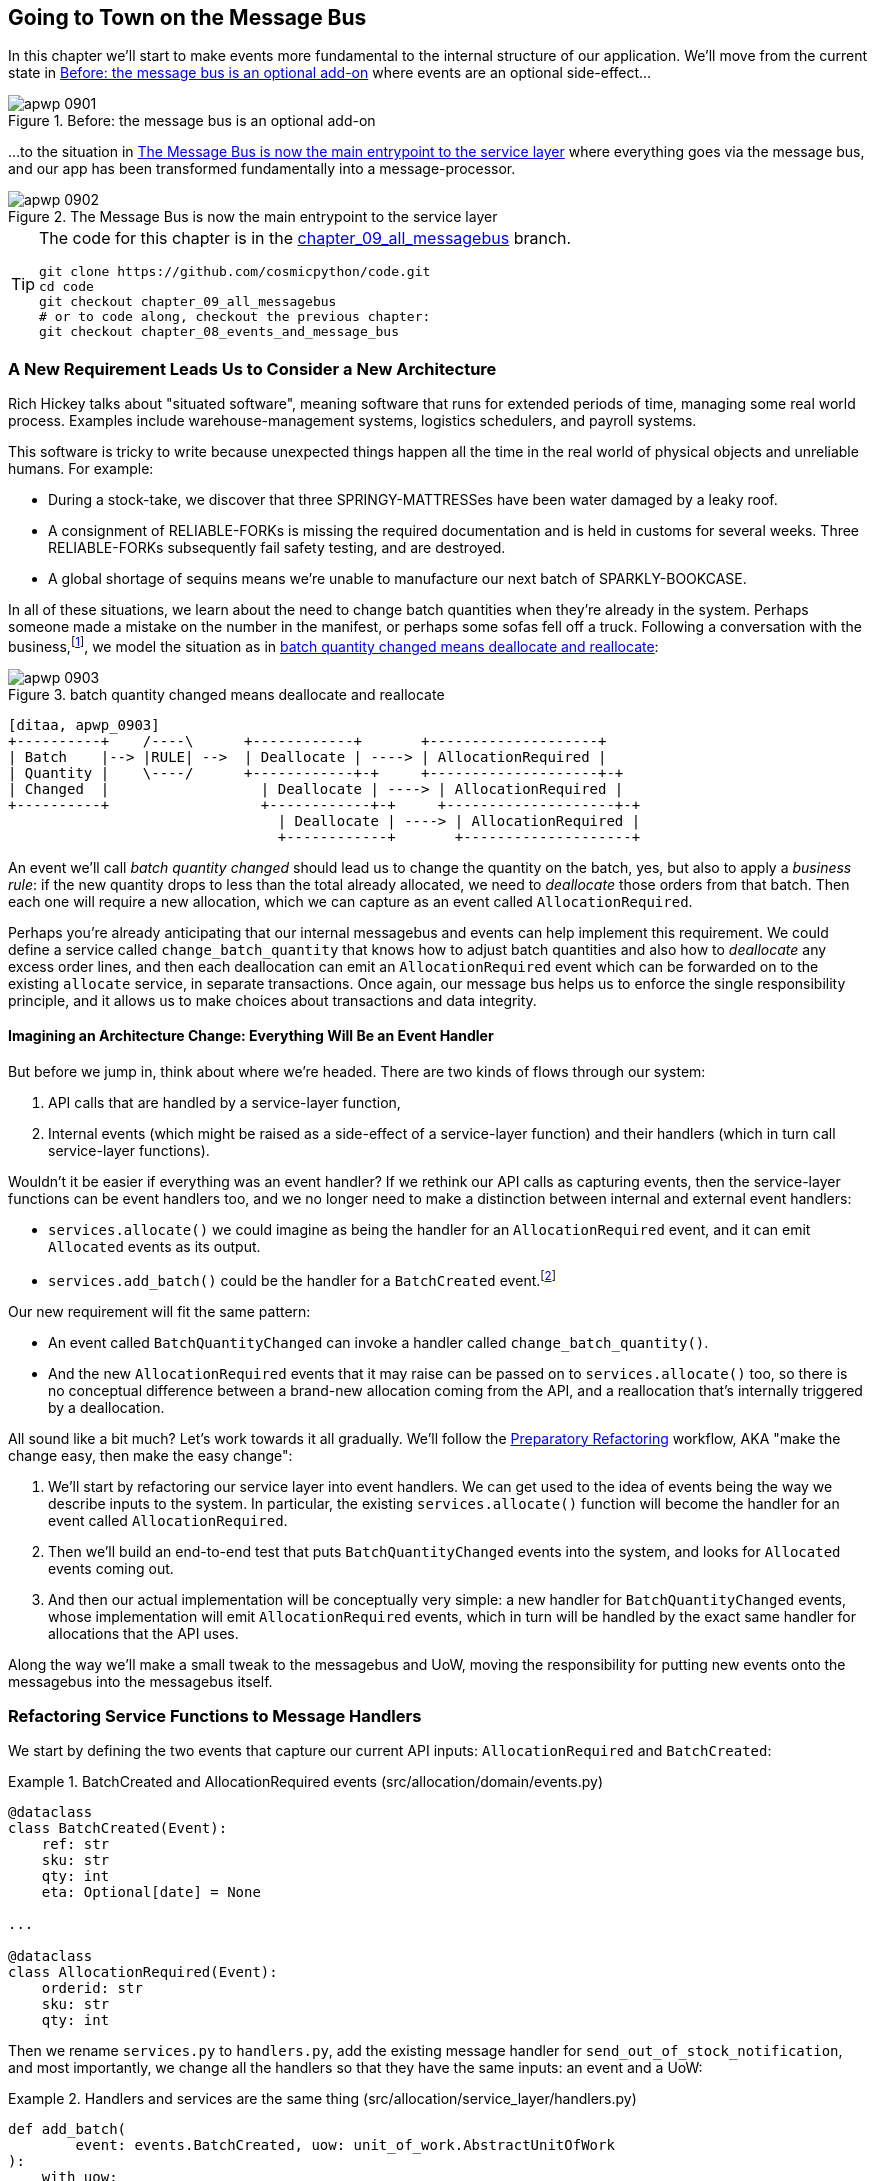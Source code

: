 [[chapter_09_all_messagebus]]
== Going to Town on the Message Bus

In this chapter we'll start to make events more fundamental to the internal
structure of our application. We'll move from the current state in
<<maps_chapter_08_before>> where events are an optional
side-effect...

[[maps_chapter_08_before]]
.Before: the message bus is an optional add-on
image::images/apwp_0901.png[]

...to the situation in <<map_chapter_08_after>> where
everything goes via the message bus, and our app has been transformed
fundamentally into a message-processor.

[[map_chapter_08_after]]
.The Message Bus is now the main entrypoint to the service layer
image::images/apwp_0902.png[]


[TIP]
====
The code for this chapter is in the
https://github.com/cosmicpython/code/tree/chapter_09_all_messagebus[chapter_09_all_messagebus] branch.

----
git clone https://github.com/cosmicpython/code.git
cd code
git checkout chapter_09_all_messagebus
# or to code along, checkout the previous chapter:
git checkout chapter_08_events_and_message_bus
----
====


=== A New Requirement Leads Us to Consider a New Architecture

Rich Hickey talks about "situated software", meaning software that runs for
extended periods of time, managing some real world process. Examples include
warehouse-management systems, logistics schedulers, and payroll systems.

This software is tricky to write because unexpected things happen all the time
in the real world of physical objects and unreliable humans. For example:

* During a stock-take, we discover that three SPRINGY-MATTRESSes have been
  water damaged by a leaky roof.
* A consignment of RELIABLE-FORKs is missing the required documentation and is
  held in customs for several weeks. Three RELIABLE-FORKs subsequently fail safety
  testing, and are destroyed.
* A global shortage of sequins means we're unable to manufacture our next batch
  of SPARKLY-BOOKCASE.

In all of these situations,  we learn about the need to change batch quantities
when they're already in the system.  Perhaps someone made a mistake on the number
in the manifest, or perhaps some sofas fell off a truck. Following a
conversation with the business,footnote:[
Event-based modelling is so popular that a practice called _event storming_ has
been developed for facilitating event-based requirements gathering and domain
model elaboration.], we model the situation as in
<<batch_changed_events_flow_diagram>>:


[[batch_changed_events_flow_diagram]]
.batch quantity changed means deallocate and reallocate
image::images/apwp_0903.png[]
[role="image-source"]
----
[ditaa, apwp_0903]
+----------+    /----\      +------------+       +--------------------+
| Batch    |--> |RULE| -->  | Deallocate | ----> | AllocationRequired |
| Quantity |    \----/      +------------+-+     +--------------------+-+
| Changed  |                  | Deallocate | ----> | AllocationRequired |
+----------+                  +------------+-+     +--------------------+-+
                                | Deallocate | ----> | AllocationRequired |
                                +------------+       +--------------------+
----

An event we'll call _batch quantity changed_ should lead us to change the
quantity on the batch, yes, but also to apply a _business rule_: if the new
quantity drops to less than the total already allocated, we need to
_deallocate_  those orders from that batch. Then each one will require
a new allocation, which we can capture as an event called `AllocationRequired`.

Perhaps you're already anticipating that our internal messagebus and events can
help implement this requirement.  We could define a service called
`change_batch_quantity` that knows how to adjust batch quantities and also how
to _deallocate_ any excess order lines, and then each deallocation can emit an
`AllocationRequired` event which can be forwarded on to the existing `allocate`
service, in separate transactions.  Once again, our message bus helps us to
enforce the single responsibility principle, and it allows us to make choices about
transactions and data integrity.


==== Imagining an Architecture Change: Everything Will Be an Event Handler

But before we jump in, think about where we're headed.  There are two
kinds of flows through our system:

1. API calls that are handled by a service-layer function,

2. Internal events (which might be raised as a side-effect of a service-layer function)
  and their handlers (which in turn call service-layer functions).

Wouldn't it be easier if everything was an event handler?  If we rethink our API
calls as capturing events, then the service-layer functions can be event handlers
too, and we no longer need to make a distinction between internal and external
event handlers:

* `services.allocate()` we could imagine as being the handler for an
  `AllocationRequired` event, and it can emit `Allocated` events as its output.

* `services.add_batch()` could be the handler for a `BatchCreated`
  event.footnote:[If you've done a bit of reading around event-driven
    architectures, you may be thinking "some of these events sound more like
    commands!". Bear with us!  We're trying to introduce one concept at a time.
    In the <<chapter_10_commands,next chapter>> we'll introduce the distinction
    between command and events.]

Our new requirement will fit the same pattern:

* An event called `BatchQuantityChanged` can invoke a handler called
  `change_batch_quantity()`.

* And the new `AllocationRequired` events that it may raise can be passed on to
  `services.allocate()` too, so there is no conceptual difference between a
  brand-new allocation coming from the API, and a reallocation that's
  internally triggered by a deallocation.


All sound like a bit much?   Let's work towards it all gradually.  We'll
follow the
https://martinfowler.com/articles/preparatory-refactoring-example.html[Preparatory
Refactoring] workflow, AKA "make the change easy, then make the easy change":


1. We'll start by refactoring our service layer into event handlers.  We can
  get used to the idea of events being the way we describe inputs to the
  system.  In particular, the existing `services.allocate()` function will
  become the handler for an event called `AllocationRequired`.

2. Then we'll build an end-to-end test that puts `BatchQuantityChanged` events
  into the system, and looks for `Allocated` events coming out.

3. And then our actual implementation will be conceptually very simple: a new
  handler for `BatchQuantityChanged` events, whose implementation will emit
  `AllocationRequired` events, which in turn will be handled by the exact same
  handler for allocations that the API uses.


Along the way we'll make a small tweak to the messagebus and UoW, moving the
responsibility for putting new events onto the messagebus into the messagebus itself.


=== Refactoring Service Functions to Message Handlers

We start by defining the two events that capture our current API inputs:
`AllocationRequired` and `BatchCreated`:

[[two_new_events]]
.BatchCreated and AllocationRequired events (src/allocation/domain/events.py)
====
[source,python]
----
@dataclass
class BatchCreated(Event):
    ref: str
    sku: str
    qty: int
    eta: Optional[date] = None

...

@dataclass
class AllocationRequired(Event):
    orderid: str
    sku: str
    qty: int
----
====

Then we rename `services.py` to `handlers.py`, add the existing message handler
for `send_out_of_stock_notification`, and most importantly, we change all the
handlers so that they have the same inputs: an event and a UoW:


[[services_to_handlers]]
.Handlers and services are the same thing (src/allocation/service_layer/handlers.py)
====
[source,python]
----
def add_batch(
        event: events.BatchCreated, uow: unit_of_work.AbstractUnitOfWork
):
    with uow:
        product = uow.products.get(sku=event.sku)
        ...


def allocate(
        event: events.AllocationRequired, uow: unit_of_work.AbstractUnitOfWork
) -> str:
    line = OrderLine(event.orderid, event.sku, event.qty)
    ...


def send_out_of_stock_notification(
        event: events.OutOfStock, uow: unit_of_work.AbstractUnitOfWork,
):
    email.send(
        'stock@made.com',
        f'Out of stock for {event.sku}',
    )
----
====


The change might be clearer as a diff:

[[services_to_handlers_diff]]
.Changing from services to handlers (src/allocation/service_layer/handlers.py)
====
[source,diff]
----
 def add_batch(
-        ref: str, sku: str, qty: int, eta: Optional[date],
-        uow: unit_of_work.AbstractUnitOfWork
+        event: events.BatchCreated, uow: unit_of_work.AbstractUnitOfWork
 ):
     with uow:
-        product = uow.products.get(sku=sku)
+        product = uow.products.get(sku=event.sku)
     ...


 def allocate(
-        orderid: str, sku: str, qty: int,
-        uow: unit_of_work.AbstractUnitOfWork
+        event: events.AllocationRequired, uow: unit_of_work.AbstractUnitOfWork
 ) -> str:
-    line = OrderLine(orderid, sku, qty)
+    line = OrderLine(event.orderid, event.sku, event.qty)
     ...

+
+def send_out_of_stock_notification(
+        event: events.OutOfStock, uow: unit_of_work.AbstractUnitOfWork,
+):
+    email.send(
     ...
----
====

Along the way, we've enriched our service-layer's API, which was a scattering of
primitives, with some well-defined objects (see sidebar).

.From Domain Objects, via Primitive Obsession, to Events as an Interface
*******************************************************************************

Some of you may may remember the <<primitive_obsession>> section
from <<chapter_04_service_layer>>, in which we changed our service-layer API
from being in terms of domain objects, to primitives.  And now we're moving
back, but to different objects?  What gives?

In OO circles, people talk about _primitive obsession_ as an antipattern: avoid
primitives in public APIs, instead wrap them with custom value classes, they
would say.  In the Python world, a lot of people would be quite skeptical of
that as a rule of thumb. When mindlessly applied it's certainly a recipe for
unnecessary complexity.  So that's not what we're doing _per se_.

The move from domain objects to primitives bought us a nice bit of decoupling:
our client code was no longer coupled directly to the domain, so the service
layer could present an API that stay the same even if we decide to make changes
to our model, and vice-versa.

So have we gone backwards?  Well, our core domain model objects are still free to
vary, but instead we've coupled the external world to our Event classes instead.
They're part of the domain too, but the hope is that they vary less often, so
they're a sensible artifact to couple on.

And what have we bought ourselves?  Now, when invoking a use case in our application,
we no longer need to remember a particular combination of primitives, just a single
event class that represents the input to our application.  That's conceptually
quite nice.  On top of that, as we'll see in <<appendix_validation>>, those
events classes can be a nice place to do some input validation.

*******************************************************************************


==== The MessageBus Becomes Responsible for Collecting Events from the UoW

Our event handlers now need a UoW.  In addition, as our message bus becomes
more central to our application, it makes sense to put it explicitly in charge of
collecting and processing new events.  There was a bit of a circular dependency
between UoW and message bus until now, so this will make it one-way:


[[handle_has_uow_and_queue]]
.Handle takes a UoW and manages a queue (src/allocation/service_layer/messagebus.py)
====
[source,python]
[role="non-head"]
----
def handle(event: events.Event, uow: unit_of_work.AbstractUnitOfWork):  #<1>
    queue = [event]  #<2>
    while queue:
        event = queue.pop(0)  #<3>
        for handler in HANDLERS[type(event)]:  #<3>
            handler(event, uow=uow)  #<4>
            queue.extend(uow.collect_new_events())  #<5>
----
====

<1> The messagebus now gets passed the UoW each time it starts up.
<2> When we begin handling our first event, we start a queue.
<3> We pop events from the front of the queue and invoke its handlers (the
    `HANDLERS` dict hasn't changed, it still maps event types to handler functions).
<4> The messagebus passes the UoW down to each handler
<5> After each handler finishes, we collect any new events that have been
    generated, and we add them to the queue.

In _unit_of_work.py_, `publish_events()` becomes a less active method,
`collect_new_events()`:


[[uow_collect_new_events]]
.UoW no longer puts events directly on the bus (src/allocation/service_layer/unit_of_work.py)
====
[source,diff]
----
-from . import messagebus  #<1>
-


 class AbstractUnitOfWork(abc.ABC):
@@ -23,13 +21,11 @@ class AbstractUnitOfWork(abc.ABC):

     def commit(self):
         self._commit()
-        self.publish_events()  #<2>

-    def publish_events(self):
+    def collect_new_events(self):
         for product in self.products.seen:
             while product.events:
-                event = product.events.pop(0)
-                messagebus.handle(event)
+                yield product.events.pop(0)  #<3>

----
====
return bus

<1> The `unit_of_work` module now no longer depends on `messagebus`
<2> We no longer `publish_events` automatically on commit.  The messagebus
    is keeping track of the event queue instead.
<3> And the UoW no longer actively put events onto the messagebus, it
    just makes them available.


//IDEA: we can definitely get rid of _commit() now right?
// (EJ2) at this point _commit() doesn't serve any purpose, so it could be deleted.
//       unsure if deleting it would be confusing at this point.

==== Our Tests Are All Written in Terms of Events Too:

Our tests now operate by creating events and putting them on the
message bus, rather than invoking service-layer functions directly:


[[handler_tests]]
.Handler Tests use Events (tests/unit/test_handlers.py)
====
[source,diff]
----
class TestAddBatch:
 
     def test_for_new_product(self):
         uow = FakeUnitOfWork()
-        services.add_batch("b1", "CRUNCHY-ARMCHAIR", 100, None, uow)
+        messagebus.handle(
+            events.BatchCreated("b1", "CRUNCHY-ARMCHAIR", 100, None), uow
+        )
         assert uow.products.get("CRUNCHY-ARMCHAIR") is not None
         assert uow.committed
 
...

 class TestAllocate:
 
     def test_returns_allocation(self):
         uow = FakeUnitOfWork()
-        services.add_batch("batch1", "COMPLICATED-LAMP", 100, None, uow)
-        result = services.allocate("o1", "COMPLICATED-LAMP", 10, uow)
+        messagebus.handle(
+            events.BatchCreated("batch1", "COMPLICATED-LAMP", 100, None), uow
+        )
+        result = messagebus.handle(
+            events.AllocationRequired("o1", "COMPLICATED-LAMP", 10), uow
+        )
         assert result == "batch1"
----
====


[[temporary_ugly_hack]]
==== A Temporary Ugly Hack: The Messagebus Has to Return Results

Our API and our service layer currently want to know the allocated batch ref
when they invoke our `allocate()` handler.  This means we need to put in
a temporary hack on our messagebus to let it return events.

[[hack_messagebus_results]]
.Messagebus returns results (src/allocation/service_layer/messagebus.py)
====
[source,diff]
----
 def handle(event: events.Event, uow: unit_of_work.AbstractUnitOfWork):
+    results = []
     queue = [event]
     while queue:
         event = queue.pop(0)
         for handler in HANDLERS[type(event)]:
-            handler(event, uow=uow)
+            results.append(handler(event, uow=uow))
             queue.extend(uow.collect_new_events())
+    return results
----
====

// IDEA (hynek) inline the r=, the addition of a meaningless variable is distracting.


It's because we're mixing the read and write responsibilities in our system.
We'll come back to fix this wart in <<chapter_12_cqrs>>.


==== Modifying Our API to Do Events

[[flask_uses_messagebus]]
.Flask changing to messagebus as a diff (src/allocation/entrypoints/flask_app.py)
====
[source,diff]
----
 @app.route("/allocate", methods=['POST'])
 def allocate_endpoint():
     try:
-        batchref = services.allocate(
-            request.json['orderid'],  #<1>
-            request.json['sku'],
-            request.json['qty'],
-            unit_of_work.SqlAlchemyUnitOfWork(),
+        event = events.AllocationRequired(  #<2>
+            request.json['orderid'], request.json['sku'], request.json['qty'],
         )
+        results = messagebus.handle(event, unit_of_work.SqlAlchemyUnitOfWork())  #<3>
+        batchref = results.pop(0)
     except InvalidSku as e:
----
====

<1> Instead of calling the service layer with a bunch of primitives extracted
    from the request JSON...

<2> We instantiate an event

<3> And pass it to the messagebus.



And we should be back to a fully functional application, but one that's now
fully event-driven.

* What used to be service-layer functions are now event handlers...

* ...As are the functions we invoke for handling internal events raise by
  our domain model

* We use events as our datastructure for capturing inputs to the system,
  as well as for handoff of internal work packages.

* The entire app is now best described as a message processor (or event processor
  if you prefer.  We'll talk about the distinction in the
  <<chapter_10_commands, next chapter>>.



=== Implementing Our New Requirement

We're done with our refactoring phase. Let's see if we really have "made the
change easy".  Let's implement our new requirement: we'll receive as our
inputs some new `BatchQuantityChanged` events, pass them to a handler, which in
turn might emit some `AllocationRequired` events, and those in turn will go
back to our existing handler for allocation, to be re-allocated.


[[reallocation_sequence_diagram]]
.Sequence diagram for reallocation flow
image::images/apwp_0904.png[]
[role="image-source"]
----
[plantuml, apwp_0904, config=plantuml.cfg]
@startuml
API -> MessageBus : BatchQuantityChanged event

group BatchQuantityChanged Handler + Unit of Work 1
    MessageBus -> Domain_Model : change batch quantity
    Domain_Model -> MessageBus : emit AllocationRequired event(s)
end


group AllocationRequired Handler + Unit of Work 2 (or more)
    MessageBus -> Domain_Model : allocate
end

@enduml
----

WARNING: Whenever you split things out like this across two units of work,
    you now have two database transactions, so you are opening yourself up
    to integrity issues: something could happen that means the first completes
    but the second does.  You'll need to think about whether this is acceptable,
    and whether you need to notice when it happens and do something about it.
    See the <<footguns>> section in the Epilogue for more discussion.



==== Our New Event

The event that tells us a batch quantity has changed is very simple, it just
needs a batch reference and a new quantity:


[[batch_quantity_changed_event]]
.New event (src/allocation/domain/events.py)
====
[source,python]
----
@dataclass
class BatchQuantityChanged(Event):
    ref: str
    qty: int
----
====


=== Test-Driving a New Handler

Following the lessons learned in <<chapter_04_service_layer>>,
we can operate in "high gear," and write our unit tests at the highest
possible level of abstraction, in terms of events. Here's what they might
look like:


[[test_change_batch_quantity_handler]]
.Handler tests for change_batch_quantity (tests/unit/test_handlers.py)
====
[source,python]
----
class TestChangeBatchQuantity:

    def test_changes_available_quantity(self):
        uow = FakeUnitOfWork()
        messagebus.handle(
            events.BatchCreated("batch1", "ADORABLE-SETTEE", 100, None), uow
        )
        [batch] = uow.products.get(sku="ADORABLE-SETTEE").batches
        assert batch.available_quantity == 100  #<1>

        messagebus.handle(events.BatchQuantityChanged("batch1", 50), uow)

        assert batch.available_quantity == 50  #<1>


    def test_reallocates_if_necessary(self):
        uow = FakeUnitOfWork()
        event_history = [
            events.BatchCreated("batch1", "INDIFFERENT-TABLE", 50, None),
            events.BatchCreated("batch2", "INDIFFERENT-TABLE", 50, date.today()),
            events.AllocationRequired("order1", "INDIFFERENT-TABLE", 20),
            events.AllocationRequired("order2", "INDIFFERENT-TABLE", 20),
        ]
        for e in event_history:
            messagebus.handle(e, uow)
        [batch1, batch2] = uow.products.get(sku="INDIFFERENT-TABLE").batches
        assert batch1.available_quantity == 10
        assert batch2.available_quantity == 50

        messagebus.handle(events.BatchQuantityChanged("batch1", 25), uow)

        # order1 or order2 will be deallocated, so we"ll have 25 - 20
        assert batch1.available_quantity == 5  #<2>
        # and 20 will be reallocated to the next batch
        assert batch2.available_quantity == 30  #<2>
----
====

<1> The simple case would be trivially easy to implement, we just
    modify a quantity.

<2> But if we try and change the quantity so that there's less than
    has been allocated, we'll need to deallocate at least one order,
    and we expect to reallocated it to a new batch



==== Implementation

[[change_quantity_handler]]
.Handler delegates to model layer (src/allocation/service_layer/handlers.py)
====
[source,python]
----
def change_batch_quantity(
        event: events.BatchQuantityChanged, uow: unit_of_work.AbstractUnitOfWork
):
    with uow:
        product = uow.products.get_by_batchref(batchref=event.ref)
        product.change_batch_quantity(ref=event.ref, qty=event.qty)
        uow.commit()
----
====

// TODO (DS): Indentation looks off


We realize we'll need a new query type on our repository:

[[get_by_batchref]]
.A new query type on our repository (src/allocation/adapters/repository.py)
====
[source,python]
----
class AbstractRepository(abc.ABC):
    ...

    def get(self, sku) -> model.Product:
        ...

    def get_by_batchref(self, batchref) -> model.Product:
        product = self._get_by_batchref(batchref)
        if product:
            self.seen.add(product)
        return product

    @abc.abstractmethod
    def _add(self, product: model.Product):
        raise NotImplementedError

    @abc.abstractmethod
    def _get(self, sku) -> model.Product:
        raise NotImplementedError

    @abc.abstractmethod
    def _get_by_batchref(self, batchref) -> model.Product:
        raise NotImplementedError
    ...

class SqlAlchemyRepository(AbstractRepository):
    ...

    def _get(self, sku):
        return self.session.query(model.Product).filter_by(sku=sku).first()

    def _get_by_batchref(self, batchref):
        return self.session.query(model.Product).join(model.Batch).filter(
            orm.batches.c.reference == batchref,
        ).first()

----
====

And on our `FakeRepository` too:

[[fakerepo_get_by_batchref]]
.Updating the fake repo too (tests/unit/test_handlers.py)
====
[source,python]
[role="non-head"]
----
class FakeRepository(repository.AbstractRepository):
    ...

    def _get(self, sku):
        return next((p for p in self._products if p.sku == sku), None)

    def _get_by_batchref(self, batchref):
        return next((
            p for p in self._products for b in p.batches
            if b.reference == batchref
        ), None)
----
====


NOTE: We're adding a query to our repository to make this use case easier to
implement. So long as our query is returning a single aggregate, we're not
bending any rules. If you find yourself writing complex queries on your
repositories, you might want to think about a different design. In particular, a
method like 'get_most_popular_products', or 'find_products_by_order_id' would
definitely trigger our spidey sense. <<chapter_11_external_events>> and the Epilogue have some tips
on managing complex queries.

==== A New Method on the Domain Model

We add the new method to the model, which does the quantity change and
deallocation(s) inline, and publishes a new event.  We also modify the existing
allocate function to publish an event.


[[change_batch_model_layer]]
.Our model evolves to capture the new requirement (src/allocation/domain/model.py)
====
[source,python]
----
class Product:
    ...

    def change_batch_quantity(self, ref: str, qty: int):
        batch = next(b for b in self.batches if b.reference == ref)
        batch._purchased_quantity = qty
        while batch.available_quantity < 0:
            line = batch.deallocate_one()
            self.events.append(
                events.AllocationRequired(line.orderid, line.sku, line.qty)
            )
...

class Batch:
    ...

    def deallocate_one(self) -> OrderLine:
        return self._allocations.pop()
----
====

We wire up our new handler:


[[full_messagebus]]
.The messagebus grows (src/allocation/service_layer/messagebus.py)
====
[source,python]
----
HANDLERS = {
    events.BatchCreated: [handlers.add_batch],
    events.BatchQuantityChanged: [handlers.change_batch_quantity],
    events.AllocationRequired: [handlers.allocate],
    events.OutOfStock: [handlers.send_out_of_stock_notification],

}  # type: Dict[Type[events.Event], List[Callable]]
----
====


And our new requirement is fully implemented.



[[fake_message_bus]]
=== Optionally: Unit Testing Event Handlers in Isolation with a Fake Message Bus

Our main test for the reallocation workflow
(<<test_change_batch_quantity_handler>>) is "edge-to-edge".  It uses
the real messagebus, and it tests the whole flow, where the `BatchQuantityChanged`,
event handler triggers deallocation, emits new `AllocationRequired` events, which in
turn are handled by their own handlers.  One test covers a chain of multiple
events and handlers.

Depending on the complexity of your chains of events, you may decide that you
want to test some handlers in isolation from one another.  You can do this
using a "fake" messagebus.

In our case, we actually intervene by modifying the `publish_events()` method
on `FakeUnitOfWork`, and decouple it from the real messagebus, instead making
it record what events it sees:


[[fake_messagebus]]
.Fake MessageBus implemented in UoW (tests/unit/test_handlers.py)
====
[source,python]
[role="non-head"]
----
class FakeUnitOfWorkWithFakeMessageBus(FakeUnitOfWork):

    def __init__(self):
        super().__init__()
        self.events_published = []  # type: List[events.Event]

    def publish_events(self):
        for product in self.products.seen:
            while product.events:
                self.events_published.append(product.events.pop(0))
----
====

Now when we invoke `messagebus.handle()` using the `FakeUnitOfWorkWithFakeMessageBus`,
it only does one event/handler at a time.  So we can write a more isolated unit
test: instead of checking all the side effects, we just check that
`BatchQuantityChanged` leads to `AllocationRequired` if the quantity drops
below the total already allocated:


[[test_handler_in_isolation]]
.Testing reallocation in isolation (tests/unit/test_handlers.py)
====
[source,python]
[role="non-head"]
----
def test_reallocates_if_necessary_isolated():
    uow = FakeUnitOfWorkWithFakeMessageBus()

    # test setup as before
    event_history = [
        events.BatchCreated("batch1", "INDIFFERENT-TABLE", 50, None),
        events.BatchCreated("batch2", "INDIFFERENT-TABLE", 50, date.today()),
        events.AllocationRequired("order1", "INDIFFERENT-TABLE", 20),
        events.AllocationRequired("order2", "INDIFFERENT-TABLE", 20),
    ]
    for e in event_history:
        messagebus.handle(e, uow)
    [batch1, batch2] = uow.products.get(sku="INDIFFERENT-TABLE").batches
    assert batch1.available_quantity == 10
    assert batch2.available_quantity == 50

    messagebus.handle(events.BatchQuantityChanged("batch1", 25), uow)

    # assert on new events emitted rather than downstream side-effects
    [reallocation_event] = uow.events_published
    assert isinstance(reallocation_event, events.AllocationRequired)
    assert reallocation_event.orderid in {'order1', 'order2'}
    assert reallocation_event.sku == 'INDIFFERENT-TABLE'
----
====

Whether you want to do this or not depends on the complexity of your chain of
events.  We'd say, start out with edge-to-edge testing, and only resort to
this if necessary.



.Exercise for the Reader
*******************************************************************************
A great way to force yourself to really understand some code is to refactor it.
In the discussion of testing handlers in isolation, we used something called
`FakeUnitOfWorkWithFakeMessageBus`, which is unneccessarily complicated, and
violates the SRP.

If we change the message bus to being a class,footnote:[The "simple"
implementation in this chapter essentially uses the `messagebus.py` module
itself to implement Singleton Pattern.]
then building a `FakeMessageBus` is more straightforward:

[[abc_for_fake_messagebus]]
.An Abstract MessageBus and its real and fake versions
====
[source,python]
[role="skip"]
----
class AbstractMessageBus:
    HANDLERS: Dict[Type[events.Event], List[Callable]]

    def handle(self, event: events.Event):
        for handler in self.HANDLERS[type(event)]:
            handler(event)


class MessageBus(AbstractMessageBus):
    HANDLERS = {
        events.OutOfStock: [send_out_of_stock_notification],

    }


class FakeMessageBus(messagebus.AbstractMessageBus):
    def __init__(self):
        self.events_published = []  # type: List[events.Event]
        self.handlers = {
            events.OutOfStock: [lambda e: self.events_published.append(e)]
        }
----
====

So jump into the code at
https://github.com/cosmicpython/code/tree/chapter_09_all_messagebus[github.com/cosmicpython/code/tree/chapter_09_all_messagebus] and see if you can get a class-based version
working, and then write a version of `test_reallocates_if_necessary_isolated()`
from earlier.

We use a class-based messagebus in <<chapter_13_dependency_injection>>,
if you need more inspiration.

*******************************************************************************





=== What Have We Achieved?

* Events are simple dataclasses that define the data structures for inputs,
  and internal messages within our system.  This is quite powerful from a DDD
  standpoint, since events often translate really well into business language
  (cf __event storming__).

* Handlers are the way we react to events.   They can call down to our
  model, or they can call out to external services.  We can define multiple
  handlers for a single event if we want to.  Handlers can also raise other
  events.  This allows us to be very granular about what a handler does,
  and really stick to the SRP.


=== Why Have We Achieved?

Our ongoing objective with these architectural patterns is to try and have
the complexity of our application grow more slowly than its size.  When we
go all-in on the MessageBus, as always we pay a price in terms of architectural
complexity (see <<chapter_09_all_messagebus_tradeoffs>>, but we buy ourselves a
pattern that can handle almost arbitrarily complex requirements without needing
any further conceptual or architectural change to the way we do things.

Here we've added quite a complicated use case (change quantity, deallocate,
start new transaction, reallocate, publish external notification), but
architecturally, there's been no cost in terms of complexity.  We've added new
events, new handlers, and a new external adapter (for email), all of which are
existing categories of _things_ in our architecture that we understand and know
how to reason about, and that are easy to explain to newcomers.  Our moving
parts each have one job, they're connected to each other in well-defined ways,
and there are no unexpected side-effects.


[[chapter_09_all_messagebus_tradeoffs]]
[options="header"]
.Whole app is a Message Bus: The Trade-Offs
|===
|Pros|Cons
a|
* Handlers and services are the same thing, so that's simpler
* We have a nice datastructure for inputs to the system

a|
* Messagebus is still a slightly unpredictable way of doing things from
  a web point of view.  You don't know in advance when things are going to end

* duplication / maintenance cost of having model objects _and_ events
  now.  adding a field to one usually means adding a field to at least
  on of the others
|===

Now, you may be wondering, where are those `BatchQuantityChanged` events actually
going to come from?  The answer is coming up in a couple of chapters' time.  But
first, let's talk about <<chapter_10_commands,Events versus Commands>>.

